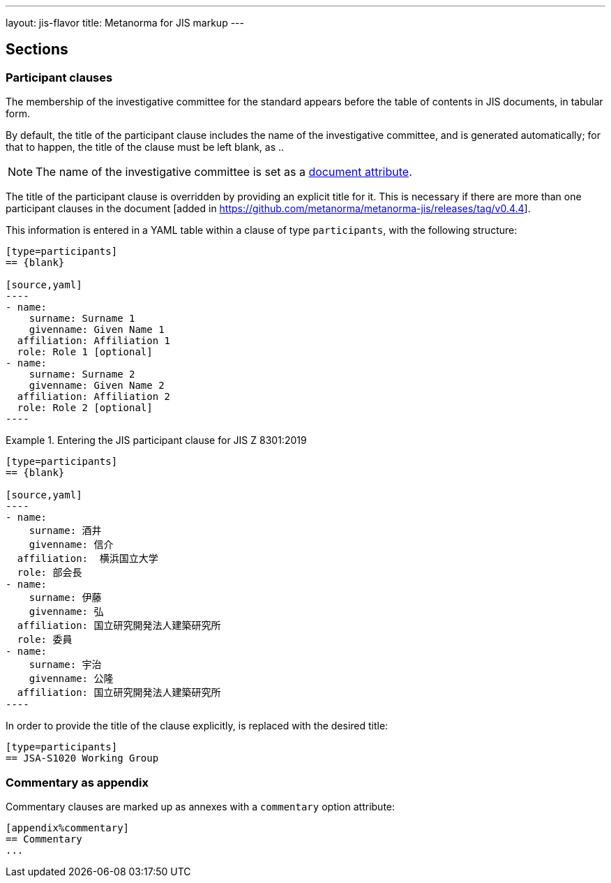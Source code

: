 ---
layout: jis-flavor
title: Metanorma for JIS markup
---

== Sections

=== Participant clauses

The membership of the investigative committee for the standard appears before
the table of contents in JIS documents, in tabular form.

By default, the title of the participant clause includes the name of the investigative
committee, and is generated automatically; for that to happen, the title of the clause
must be left blank, as `{blank}`..

NOTE: The name of the investigative committee is set as a
link:/author/jis/ref/document-attributes/[document attribute].

The title of the participant clause is overridden by providing an explicit title for it.
This is necessary if there are more than one participant clauses 
in the document [added in https://github.com/metanorma/metanorma-jis/releases/tag/v0.4.4].

This information is entered in a YAML table within a clause of type
`participants`, with the following structure:

[source,asciidoc]
-----
[type=participants]
== {blank}

[source,yaml]
----
- name:
    surname: Surname 1
    givenname: Given Name 1
  affiliation: Affiliation 1
  role: Role 1 [optional]
- name:
    surname: Surname 2
    givenname: Given Name 2
  affiliation: Affiliation 2
  role: Role 2 [optional]
----
-----

.Entering the JIS participant clause for JIS Z 8301:2019
[example]
====
[source,asciidoc]
-----
[type=participants]
== {blank}

[source,yaml]
----
- name:
    surname: 酒井
    givenname: 信介
  affiliation:  横浜国立大学
  role: 部会長
- name:
    surname: 伊藤
    givenname: 弘
  affiliation: 国立研究開発法人建築研究所
  role: 委員
- name:
    surname: 宇治
    givenname: 公隆
  affiliation: 国立研究開発法人建築研究所
----
-----
====

In order to provide the title of the clause explicitly, `{blank}` is replaced with the desired title:

====
[source,asciidoc]
-----
[type=participants]
== JSA-S1020 Working Group
-----
====



=== Commentary as appendix

Commentary clauses are marked up as annexes with a `commentary` option attribute:

[source,asciidoc]
----
[appendix%commentary]
== Commentary
...
----

